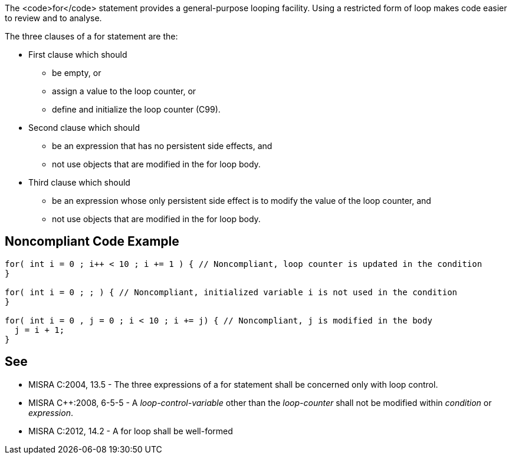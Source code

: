 The <code>for</code> statement provides a general-purpose looping facility. Using a restricted form of loop makes code easier to review and to analyse.

The three clauses of a for statement are the:

* First clause which should
** be empty, or
** assign a value to the loop counter, or
** define and initialize the loop counter (C99).

* Second clause which should
** be an expression that has no persistent side effects, and
** not use objects that are modified in the for loop body.

* Third clause which should
** be an expression whose only persistent side effect is to modify the value of the loop counter, and
** not use objects that are modified in the for loop body.


== Noncompliant Code Example

----
for( int i = 0 ; i++ < 10 ; i += 1 ) { // Noncompliant, loop counter is updated in the condition
}

for( int i = 0 ; ; ) { // Noncompliant, initialized variable i is not used in the condition
}

for( int i = 0 , j = 0 ; i < 10 ; i += j) { // Noncompliant, j is modified in the body
  j = i + 1;
}
----


== See

* MISRA C:2004, 13.5 - The three expressions of a for statement shall be concerned only with loop control.
* MISRA C++:2008, 6-5-5 - A _loop-control-variable_ other than the _loop-counter_ shall not be modified within _condition_ or _expression_.
* MISRA C:2012, 14.2 - A for loop shall be well-formed

